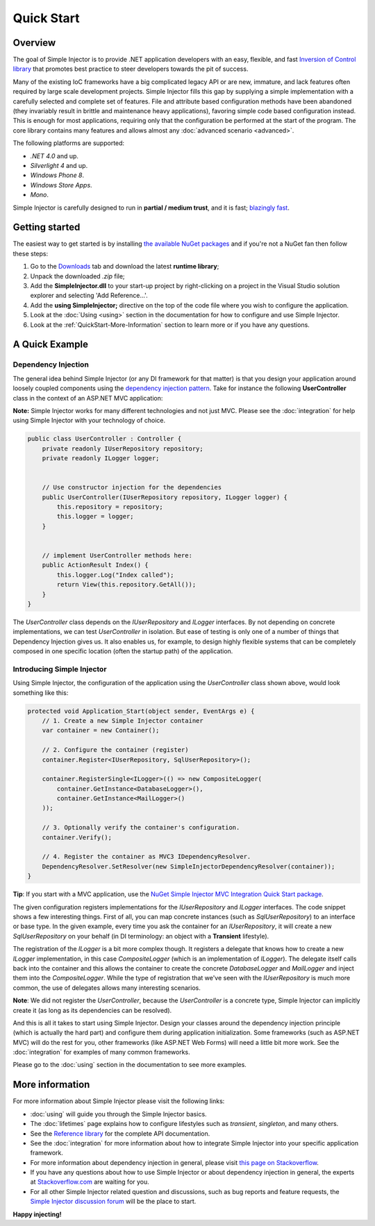 ===========
Quick Start
===========

Overview
========

The goal of Simple Injector is to provide .NET application developers with an easy, flexible, and fast `Inversion of Control library <http://martinfowler.com/articles/injection.html>`_ that promotes best practice to steer developers towards the pit of success.

Many of the existing IoC frameworks have a big complicated legacy API or are new, immature, and lack features often required by large scale development projects. Simple Injector fills this gap by supplying a simple implementation with a carefully selected and complete set of features. File and attribute based configuration methods have been abandoned (they invariably result in brittle and maintenance heavy applications), favoring simple code based configuration instead. This is enough for most applications, requiring only that the configuration be performed at the start of the program. The core library contains many features and allows almost any :doc:`advanced scenario <advanced>`.

The following platforms are supported:

* *.NET 4.0* and up.
* *Silverlight 4* and up.
* *Windows Phone 8*.
* *Windows Store Apps*.
* *Mono*.

.. container:: Note

    Simple Injector is carefully designed to run in **partial / medium trust**, and it is fast; `blazingly fast <https://simpleinjector.codeplex.com/discussions/326621>`_.

Getting started
===============

The easiest way to get started is by installing  `the available NuGet packages <https://www.nuget.org/packages?q=Author%3ASimpleInjector-Contributors&sortOrder=package-download-count>`_ and if you're not a NuGet fan then follow these steps:

#. Go to the `Downloads <https://simpleinjector.codeplex.com/releases/>`_ tab and download the latest **runtime library**;
#. Unpack the downloaded `.zip` file;
#. Add the **SimpleInjector.dll** to your start-up project by right-clicking on a project in the Visual Studio solution explorer and selecting 'Add Reference...'.
#. Add the **using SimpleInjector;** directive on the top of the code file where you wish to configure the application.
#. Look at the :doc:`Using <using>` section in the documentation for how to configure and use Simple Injector.
#. Look at the :ref:`QuickStart-More-Information` section to learn more or if you have any questions.

A Quick Example
===============

Dependency Injection
--------------------

The general idea behind Simple Injector (or any DI framework for that matter) is that you design your application around loosely coupled components using the `dependency injection pattern <https://en.wikipedia.org/wiki/Dependency**injection>`_. Take for instance the following **UserController** class in the context of an ASP.NET MVC application:

.. container:: Note

    **Note:** Simple Injector works for many different technologies and not just MVC. Please see the :doc:`integration` for help using Simple Injector with your technology of choice.

.. code-block:: c#

    public class UserController : Controller {
        private readonly IUserRepository repository;
        private readonly ILogger logger;


        // Use constructor injection for the dependencies
        public UserController(IUserRepository repository, ILogger logger) {
            this.repository = repository;
            this.logger = logger;
        }


        // implement UserController methods here:
        public ActionResult Index() {
            this.logger.Log("Index called");
            return View(this.repository.GetAll());
        }
    }

The *UserController* class depends on the *IUserRepository* and *ILogger* interfaces. By not depending on concrete implementations, we can test *UserController* in isolation. But ease of testing is only one of a number of things that Dependency Injection gives us. It also enables us, for example, to design highly flexible systems that can be completely composed in one specific location (often the startup path) of the application.

Introducing Simple Injector
---------------------------

Using Simple Injector, the configuration of the application using the *UserController* class shown above, would look something like this:

.. code-block:: csharp

    protected void Application_Start(object sender, EventArgs e) {
        // 1. Create a new Simple Injector container
        var container = new Container();

        // 2. Configure the container (register)
        container.Register<IUserRepository, SqlUserRepository>();

        container.RegisterSingle<ILogger>(() => new CompositeLogger(
            container.GetInstance<DatabaseLogger>(),
            container.GetInstance<MailLogger>()
        ));

        // 3. Optionally verify the container's configuration.
        container.Verify();

        // 4. Register the container as MVC3 IDependencyResolver.
        DependencyResolver.SetResolver(new SimpleInjectorDependencyResolver(container));
    }

.. container:: Note

    **Tip**: If you start with a MVC application, use the `NuGet Simple Injector MVC Integration Quick Start package <https://nuget.org/packages/SimpleInjector.MVC3>`_.

The given configuration registers implementations for the *IUserRepository* and *ILogger* interfaces. The code snippet shows a few interesting things. First of all, you can map concrete instances (such as *SqlUserRepository*) to an interface or base type. In the given example, every time you ask the container for an *IUserRepository*, it will create a new *SqlUserRepository* on your behalf (in DI terminology: an object with a **Transient** lifestyle).

The registration of the *ILogger* is a bit more complex though. It registers a delegate that knows how to create a new *ILogger* implementation, in this case *CompositeLogger* (which is an implementation of *ILogger*). The delegate itself calls back into the container and this allows the container to create the concrete *DatabaseLogger* and *MailLogger* and inject them into the *CompositeLogger*. While the type of registration that we've seen with the *IUserRepository* is much more common, the use of delegates allows many interesting scenarios.

.. container:: Note

    **Note**: We did not register the *UserController*, because the *UserController* is a concrete type, Simple Injector can implicitly create it (as long as its dependencies can be resolved).

And this is all it takes to start using Simple Injector. Design your classes around the dependency injection principle (which is actually the hard part) and configure them during application initialization. Some frameworks (such as ASP.NET MVC) will do the rest for you, other frameworks (like ASP.NET Web Forms) will need a little bit more work. See the :doc:`integration` for examples of many common frameworks.

.. container:: Note

    Please go to the :doc:`using` section in the documentation to see more examples.

.. _QuickStart-More-Information:

More information
================

For more information about Simple Injector please visit the following links: 

* :doc:`using` will guide you through the Simple Injector basics.
* The :doc:`lifetimes` page explains how to configure lifestyles such as *transient*, *singleton*, and many others.
* See the `Reference library <https://simpleinjector.org/ReferenceLibrary/>`_ for the complete API documentation.
* See the :doc:`integration` for more information about how to integrate Simple Injector into your specific application framework.
* For more information about dependency injection in general, please visit `this page on Stackoverflow <https://stackoverflow.com/tags/dependency-injection/info>`_.
* If you have any questions about how to use Simple Injector or about dependency injection in general, the experts at `Stackoverflow.com <http://stackoverflow.com/questions/ask?tags=simple-injector%20ioc-container%20dependency-injection%20.net%20c%23&title=Simple%20Injector>`_ are waiting for you.
* For all other Simple Injector related question and discussions, such as bug reports and feature requests, the `Simple Injector discussion forum <https://simpleinjector.codeplex.com/discussions>`_ will be the place to start.

**Happy injecting!**
